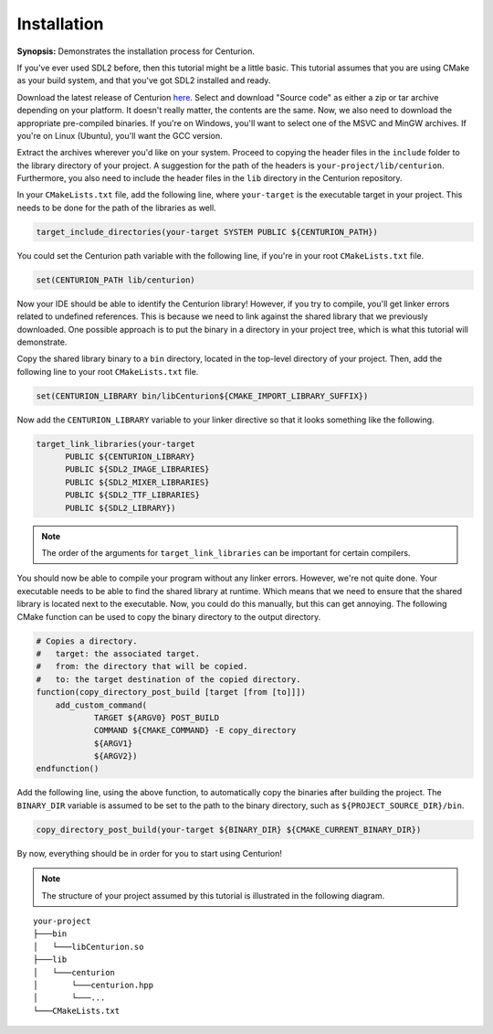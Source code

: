 Installation
============

**Synopsis:** Demonstrates the installation process for Centurion.

If you've ever used SDL2
before, then this tutorial might be a little basic. This tutorial assumes that you are using CMake
as your build system, and that you've got SDL2 installed and ready.

Download the latest release of Centurion `here <https://github.com/albin-johansson/Centurion/releases>`_.
Select and download "Source code" as either a zip or tar archive depending on your platform. It
doesn't really matter, the contents are the same. Now, we also need to download the appropriate
pre-compiled binaries. If you're on Windows, you'll want to select one of the MSVC and MinGW
archives. If you're on Linux (Ubuntu), you'll want the GCC version.

Extract the archives wherever you'd like on your system. Proceed to copying the header files in
the ``include`` folder to the library directory of your project. A suggestion for the path of the
headers is ``your-project/lib/centurion``. Furthermore, you also need to include the header files
in the ``lib`` directory in the Centurion repository.

In your ``CMakeLists.txt`` file, add the following line, where ``your-target`` is the executable
target in your project. This needs to be done for the path of the libraries as well.

.. code-block:: cmake

  target_include_directories(your-target SYSTEM PUBLIC ${CENTURION_PATH})

You could set the Centurion path variable with the following line, if you're in your root
``CMakeLists.txt`` file.

.. code-block:: cmake

  set(CENTURION_PATH lib/centurion)

Now your IDE should be able to identify the Centurion library! However, if you try to compile,
you'll get linker errors related to undefined references. This is because we need to link against
the shared library that we previously downloaded. One possible approach is to put the binary in a
directory in your project tree, which is what this tutorial will demonstrate.

Copy the shared library binary to a ``bin`` directory, located in the top-level directory of your
project. Then, add the following line to your root ``CMakeLists.txt`` file.

.. code-block:: cmake

  set(CENTURION_LIBRARY bin/libCenturion${CMAKE_IMPORT_LIBRARY_SUFFIX})

Now add the ``CENTURION_LIBRARY`` variable to your linker directive so that it looks something
like the following.

.. code-block:: cmake

  target_link_libraries(your-target
        PUBLIC ${CENTURION_LIBRARY}
        PUBLIC ${SDL2_IMAGE_LIBRARIES}
        PUBLIC ${SDL2_MIXER_LIBRARIES}
        PUBLIC ${SDL2_TTF_LIBRARIES}
        PUBLIC ${SDL2_LIBRARY})

.. note::

  The order of the arguments for ``target_link_libraries`` can be important for certain compilers.

You should now be able to compile your program without any linker errors. However, we're not
quite done. Your executable needs to be able to find the shared library at runtime. Which means
that we need to ensure that the shared library is located next to the executable. Now, you could
do this manually, but this can get annoying. The following CMake function can be used to copy the
binary directory to the output directory.

.. code-block:: cmake

  # Copies a directory.
  #   target: the associated target.
  #   from: the directory that will be copied.
  #   to: the target destination of the copied directory.
  function(copy_directory_post_build [target [from [to]]])
      add_custom_command(
              TARGET ${ARGV0} POST_BUILD
              COMMAND ${CMAKE_COMMAND} -E copy_directory
              ${ARGV1}
              ${ARGV2})
  endfunction()

Add the following line, using the above function, to automatically copy the binaries after
building the project. The ``BINARY_DIR`` variable is assumed to be set to the path to the binary
directory, such as ``${PROJECT_SOURCE_DIR}/bin``.

.. code-block:: cmake

  copy_directory_post_build(your-target ${BINARY_DIR} ${CMAKE_CURRENT_BINARY_DIR})

By now, everything should be in order for you to start using Centurion!

.. note::

  The structure of your project assumed by this tutorial is illustrated in the following diagram.

::

    your-project
    ├───bin
    │   └───libCenturion.so
    ├───lib
    │   └───centurion
    │       └───centurion.hpp
    │       └───...
    └───CMakeLists.txt
